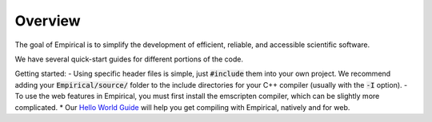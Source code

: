 Overview
========

The goal of Empirical is to simplify the development of efficient, reliable, and accessible
scientific software.

We have several quick-start guides for different portions of the code.

Getting started:
- Using specific header files is simple, just :code:`#include` them into your own project.
We recommend adding your :code:`Empirical/source/` folder to the include directories for your C++ compiler (usually with the :code:`-I` option).
- To use the web features in Empirical, you must first install the emscripten compiler, which can be slightly more complicated.
* Our `Hello World Guide`_ will help you get compiling with Empirical, natively and for web.

.. _`Hello World Guide`: 1-HelloWorld.html
